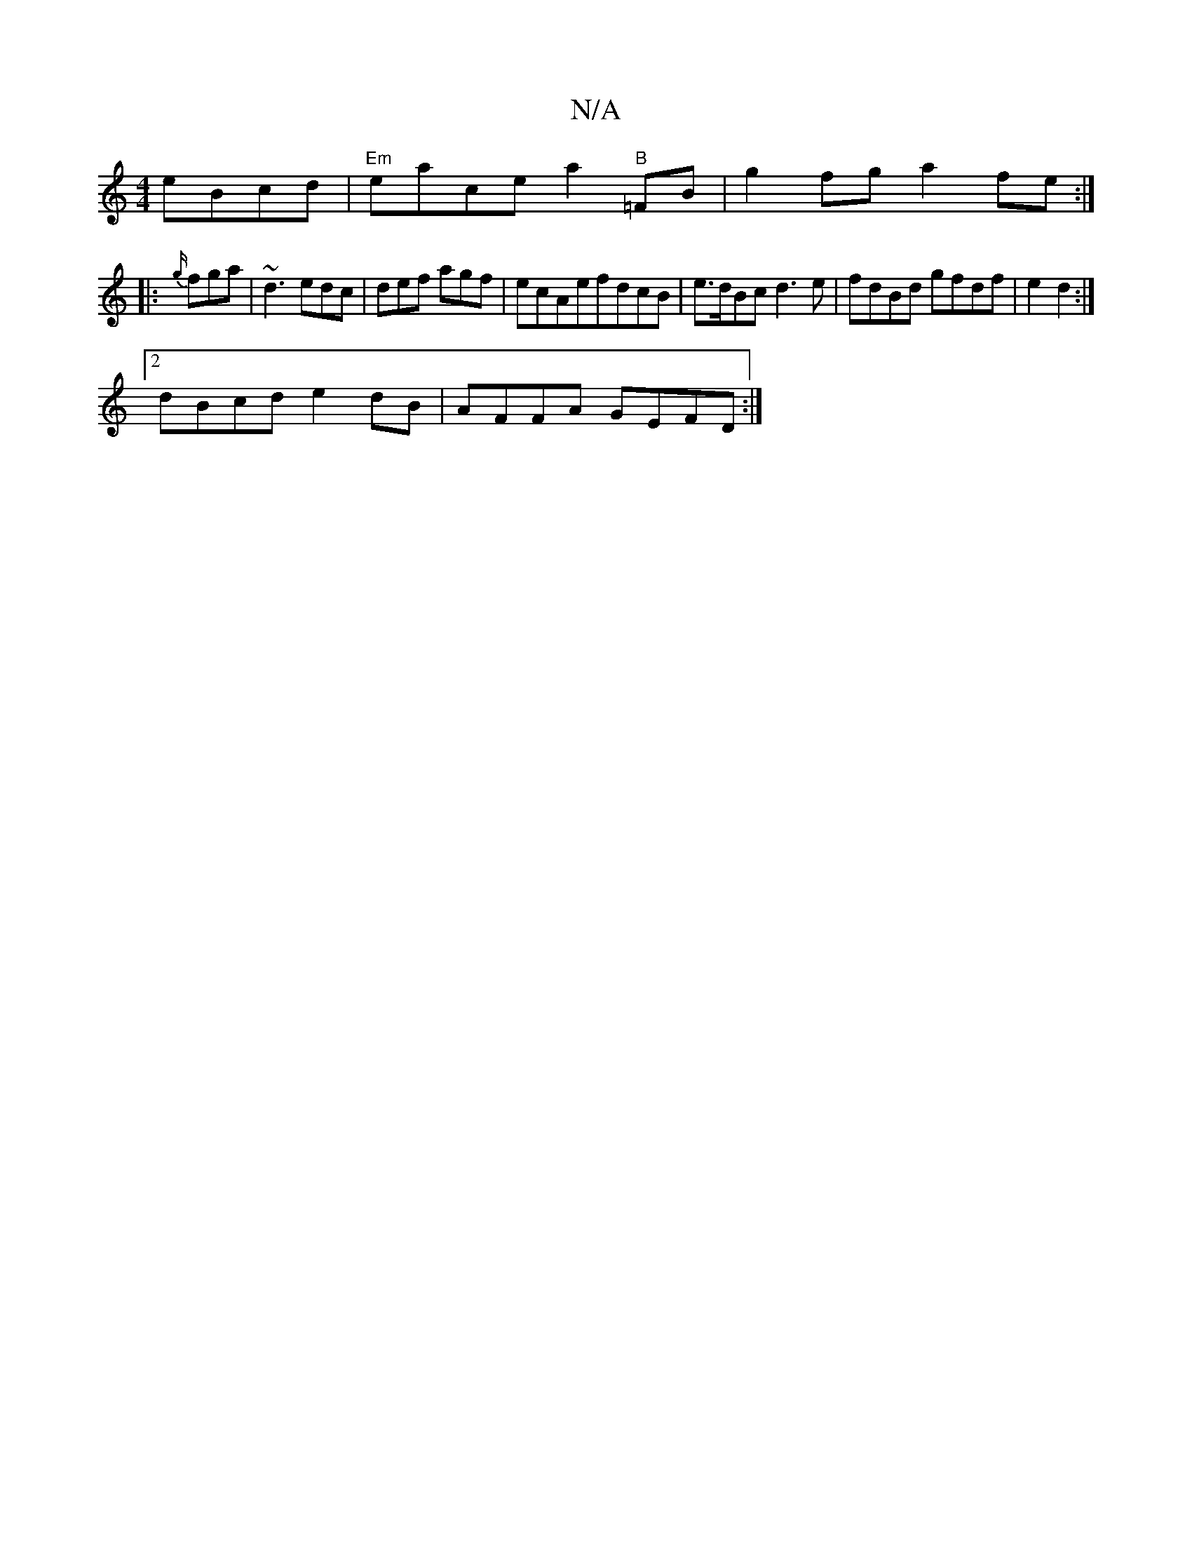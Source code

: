 X:1
T:N/A
M:4/4
R:N/A
K:Cmajor
eBcd|"Em"eace a2"B"=FB|g2 fg a2fe:|
|:{g/}fga|~d3 edc|def agf|ecAefdcB|e>dBc d3e |fdBd gfdf|e2d2:|
[2 dBcd e2dB|AFFA GEFD:|

f3/A/A BABd:|[2 bgef gedB | AFFF DEDD | E2FG ABcd | fede d2Bd | ce^AB e2 d2